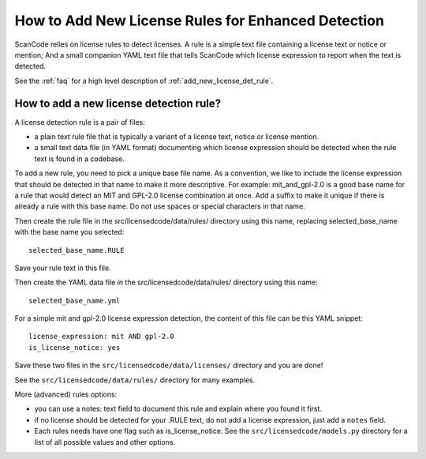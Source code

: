 .. _add_new_license_det_rule:

How to Add New License Rules for Enhanced Detection
===================================================

ScanCode relies on license rules to detect licenses. A rule is a simple text
file containing a license text or notice or mention; And a small companion YAML
text file that tells ScanCode which license expression to report when the text
is detected.

See the :ref:`faq` for a high level description of :ref:`add_new_license_det_rule`.

How to add a new license detection rule?
----------------------------------------

A license detection rule is a pair of files:

- a plain text rule file that is typically a variant of a license text, notice
  or license mention.

- a small text data file (in YAML format) documenting which license expression
  should be detected when the rule text is found in a codebase.

To add a new rule, you need to pick a unique base file name. As a convention, we
like to include the license expression that should be detected in that name to
make it more descriptive. For example: mit_and_gpl-2.0 is a good base name for a
rule that would detect an MIT and GPL-2.0 license combination at once. Add a
suffix to make it unique if there is already a rule with this base name. Do not
use spaces or special characters in that name.

Then create the rule file in the src/licensedcode/data/rules/ directory using
this name, replacing selected_base_name with the base name you selected::

    selected_base_name.RULE

Save your rule text in this file.

Then create the YAML data file in the src/licensedcode/data/rules/ directory
using this name::

    selected_base_name.yml

For a simple mit and gpl-2.0 license expression detection, the content of
this file can be this YAML snippet::

    license_expression: mit AND gpl-2.0
    is_license_notice: yes

Save these two files in the ``src/licensedcode/data/licenses/`` directory and
you are done!

See the ``src/licensedcode/data/rules/`` directory for many examples.

More (advanced) rules options:

- you can use a notes: text field to document this rule and explain where you
  found it first.

- if no license should be detected for your .RULE text, do not add a license expression,
  just add a ``notes`` field.

- Each rules needs have one flag such as is_license_notice. See the 
  ``src/licensedcode/models.py`` directory for a list of all possible values and
  other options.
